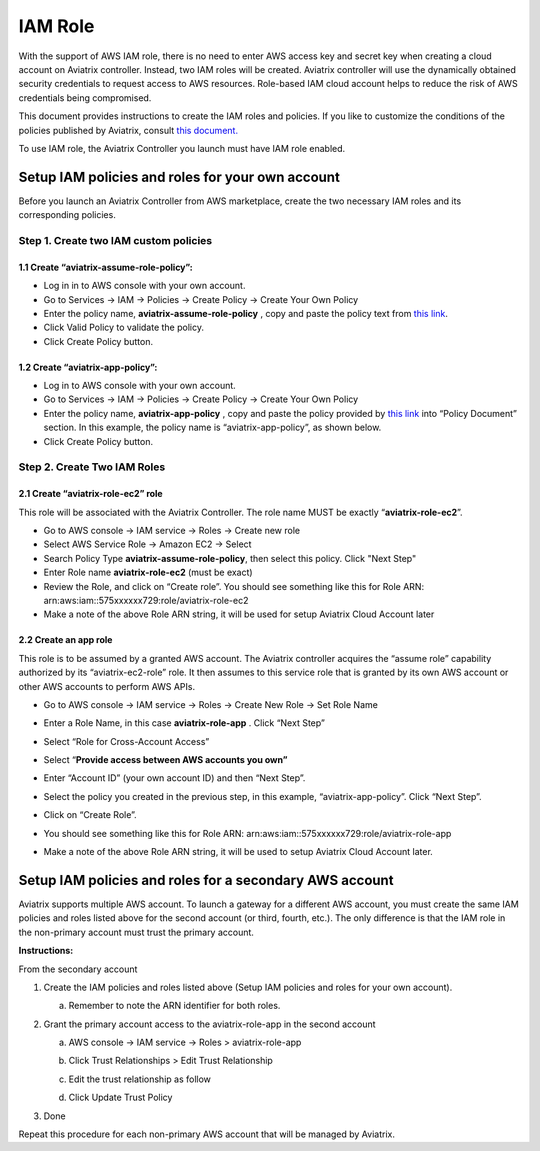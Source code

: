 .. meta::
   :description: How to Set Up IAM Role for Aviatrix
   :keywords: IAM, IAM role, IAM role Avaitrix

###################################
IAM Role
###################################

With the support of AWS IAM role, there is no need to enter AWS access
key and secret key when creating a cloud account on Aviatrix controller.
Instead, two IAM roles will be created. Aviatrix controller will use the
dynamically obtained security credentials to request access to AWS
resources. Role-based IAM cloud account helps to reduce the risk of AWS
credentials being compromised.

This document provides instructions to create the IAM roles and policies. If you like to customize the conditions of the policies published by Aviatrix, consult `this document. <http://docs.aviatrix.com/HowTos/customize_aws_iam_policy.html>`_ 

To use IAM role, the Aviatrix Controller you launch must have IAM role
enabled.

Setup IAM policies and roles for your own account
==================================================

Before you launch an Aviatrix Controller from AWS marketplace, create
the two necessary IAM roles and its corresponding policies.

Step 1. Create two IAM custom policies
--------------------------------------

1.1 Create “aviatrix-assume-role-policy”:
~~~~~~~~~~~~~~~~~~~~~~~~~~~~~~~~~~~~~~~~~

-  Log in in to AWS console with your own account.

-  Go to Services -> IAM -> Policies -> Create Policy -> Create Your Own
   Policy

-  Enter the policy name, **aviatrix-assume-role-policy** , copy and
   paste the policy text from `this
   link <https://s3-us-west-2.amazonaws.com/aviatrix-download/iam_assume_role_policy.txt>`__.

-  Click Valid Policy to validate the policy.

-  Click Create Policy button.

1.2 Create “aviatrix-app-policy”:
~~~~~~~~~~~~~~~~~~~~~~~~~~~~~~~~~

-  Log in to AWS console with your own account.

-  Go to Services -> IAM -> Policies -> Create Policy -> Create Your Own
   Policy

-  Enter the policy name, **aviatrix-app-policy** , copy and paste the
   policy provided by `this
   link <https://s3-us-west-2.amazonaws.com/aviatrix-download/IAM_access_policy_for_CloudN.txt>`__
   into “Policy Document” section. In this example, the policy name is
   “aviatrix-app-policy”, as shown below.

-  Click Create Policy button.

Step 2. Create Two IAM Roles
----------------------------

2.1 Create “aviatrix-role-ec2” role
~~~~~~~~~~~~~~~~~~~~~~~~~~~~~~~~~~~~

This role will be associated with the Aviatrix Controller. The role name
MUST be exactly “\ **aviatrix-role-ec2**\ ”.

-  Go to AWS console -> IAM service -> Roles -> Create new role 

- Select AWS Service Role -> Amazon EC2 -> Select

- Search Policy Type **aviatrix-assume-role-policy**, then select this policy. Click "Next Step"

-  Enter Role name **aviatrix-role-ec2** (must be exact) 

-  Review the Role, and click on “Create role”. You should see something
   like this for Role ARN:
   arn:aws:iam::575xxxxxx729:role/aviatrix-role-ec2

-  Make a note of the above Role ARN string, it will be used for setup
   Aviatrix Cloud Account later

|image0|

2.2 Create an app role
~~~~~~~~~~~~~~~~~~~~~~

This role is to be assumed by a granted AWS account. The Aviatrix
controller acquires the “assume role” capability authorized by its
“aviatrix-ec2-role” role. It then assumes to this service role that is
granted by its own AWS account or other AWS accounts to perform AWS
APIs.

-  Go to AWS console -> IAM service -> Roles -> Create New Role -> Set
   Role Name

-  Enter a Role Name, in this case **aviatrix-role-app** . Click “Next
   Step”

-  Select “Role for Cross-Account Access”

-  Select “\ **Provide access between AWS accounts you own”**

-  Enter “Account ID” (your own account ID) and then “Next Step”.

-  Select the policy you created in the previous step, in this example,
   “aviatrix-app-policy”. Click “Next Step”.

-  Click on “Create Role”.

-  You should see something like this for Role ARN:
   arn:aws:iam::575xxxxxx729:role/aviatrix-role-app

-  Make a note of the above Role ARN string, it will be used to setup
   Aviatrix Cloud Account later.

    |image1|

Setup IAM policies and roles for a secondary AWS account
========================================================

Aviatrix supports multiple AWS account. To launch a gateway for a
different AWS account, you must create the same IAM policies and roles
listed above for the second account (or third, fourth, etc.). The only
difference is that the IAM role in the non-primary account must trust
the primary account.

**Instructions:**

From the secondary account

1. Create the IAM policies and roles listed above (Setup IAM policies
   and roles for your own account).

   a. Remember to note the ARN identifier for both roles.

2. Grant the primary account access to the aviatrix-role-app in the
   second account

   a. AWS console -> IAM service -> Roles > aviatrix-role-app

   b. Click Trust Relationships > Edit Trust Relationship

   c. Edit the trust relationship as follow

      |image2|

   d. Click Update Trust Policy

3. Done

Repeat this procedure for each non-primary AWS account that will be
managed by Aviatrix.

.. |image0| image:: IAM_media/image1.png
   :width: 6.50000in
   :height: 2.99931in
.. |image1| image:: IAM_media/image2.png
   :width: 6.50000in
   :height: 3.31806in
.. |image2| image:: IAM_media/image3.png
   :width: 4.67200in
   :height: 3.33379in

.. add in the disqus tag

.. disqus::
   
